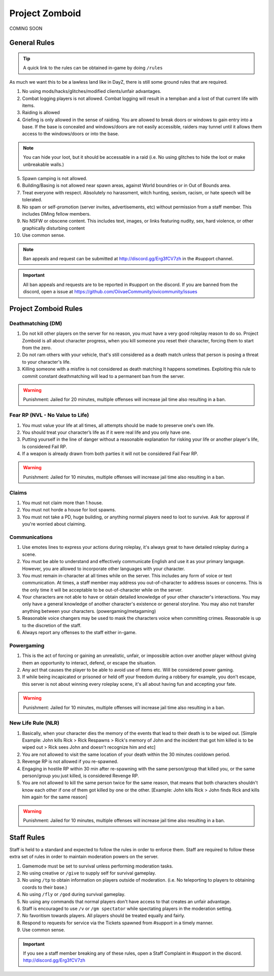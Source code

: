 Project Zomboid
=====

COMING SOON


.. _rules:

General Rules
-----------

.. TIP:: A quick link to the rules can be obtained in-game by doing ``/rules``


As much we want this to be a lawless land like in DayZ, there is still some ground rules that are required.

1. No using mods/hacks/glitches/modified clients/unfair advantages.
2. Combat logging players is not allowed. Combat logging will result in a tempban and a lost of that current life with items.
3. Raiding is allowed
4. Griefing is only allowed in the sense of raiding. You are allowed to break doors or windows to gain entry into a base. If the base is concealed and windows/doors are not easily accessible, raiders may tunnel until it allows them access to the windows/doors or into the base.

.. note:: You can hide your loot, but it should be accessable in a raid (i.e. No using glitches to hide the loot or make unbreakable walls.)

5. Spawn camping is not allowed.
6. Building/Basing is not allowed near spawn areas, against World boundries or in Out of Bounds area.
7. Treat everyone with respect. Absolutely no harassment, witch hunting, sexism, racism, or hate speech will be tolerated.
8. No spam or self-promotion (server invites, advertisements, etc) without permission from a staff member. This includes DMing fellow members.
9. No NSFW or obscene content. This includes text, images, or links featuring nudity, sex, hard violence, or other graphically disturbing content
10. Use common sense.

.. note:: Ban appeals and request can be submitted at http://discord.gg/Erg3fCV7zh in the #support channel.

.. important:: All ban appeals and requests are to be reported in #support on the discord. If you are banned from the discord, open a issue at https://github.com/OiivaeCommunity/ovicommunity/issues


Project Zomboid Rules
-----------------

Deathmatching (DM)
^^^^^^^^
1. Do not kill other players on the server for no reason, you must have a very good roleplay reason to do so. Project Zomboid is all about character progress, when you kill someone you reset their character, forcing them to start from the zero. 
2. Do not ram others with your vehicle, that's still considered as a death match unless that person is posing a threat to your character's life. 
3. Killing someone with a misfire is not considered as death matching It happens sometimes. Exploiting this rule to commit constant deathmatching will lead to a permanent ban from the server. 

.. warning:: Punishment: Jailed for 20 minutes, multiple offenses will increase jail time also resulting in a ban.

Fear RP (NVL - No Value to Life)
^^^^^^^^^
1. You must value your life at all times, all attempts should be made to preserve one's own life. 
2. You should treat your character’s life as if it were real life and you only have one.
3. Putting yourself in the line of danger without a reasonable explanation for risking your life or another player's life, Is considered Fail RP. 
4. If a weapon is already drawn from both parties it will not be considered Fail Fear RP.

.. warning:: Punishment: Jailed for 10 minutes, multiple offenses will increase jail time also resulting in a ban.

Claims
^^^^^
1. You must not claim more than 1 house.
2. You must not horde a house for loot spawns. 
3. You must not take a PD, huge building, or anything normal players need to loot to survive. Ask for approval if you're worried about claiming.

Communications
^^^^
1. Use emotes lines to express your actions during roleplay, it's always great to have detailed roleplay during a scene. 
2. You must be able to understand and effectively communicate English and use it as your primary language. However, you are allowed to incorporate other languages with your character. 
3. You must remain in-character at all times while on the server. This includes any form of voice or text communication. At times, a staff member may address you out-of-character to address issues or concerns. This is the only time it will be acceptable to be out-of-character while on the server. 
4. Your characters are not able to have or obtain detailed knowledge of your other character's interactions. You may only have a general knowledge of another character's existence or general storyline. You may also not transfer anything between your characters. (powergaming/metagaming) 
5. Reasonable voice changers may be used to mask the characters voice when committing crimes. Reasonable is up to the discretion of the staff. 
6. Always report any offenses to the staff either in-game.

Powergaming
^^^^
1. This is the act of forcing or gaining an unrealistic, unfair, or impossible action over another player without giving them an opportunity to interact, defend, or escape the situation. 
2. Any act that causes the player to be able to avoid use of items etc. Will be considered power gaming. 
3. If while being incapicated or prisoned or held off your freedom during a robbery for example, you don't escape, this server is not about winning every roleplay scene, it's all about having fun and accepting your fate. 

.. warning:: Punishment: Jailed for 10 minutes, multiple offenses will increase jail time also resulting in a ban.

New Life Rule (NLR)
^^^^
1. Basically, when your character dies the memory of the events that lead to their death is to be wiped out. [Simple Example: John kills Rick > Rick Respawns > Rick's memory of John and the incident that got him killed is to be wiped out > Rick sees John and doesn't recognize him and etc] 
2. You are not allowed to visit the same location of your death within the 30 minutes cooldown period. 
3. Revenge RP is not allowed if you re-spawned. 
4. Engaging in hostile RP within 30 min after re-spawning with the same person/group that killed you, or the same person/group you just killed, is considered Revenge RP. 
5. You are not allowed to kill the same person twice for the same reason, that means that both characters shouldn't know each other if one of them got killed by one or the other. [Example: John kills Rick > John finds Rick and kills him again for the same reason] 

.. warning:: Punishment: Jailed for 10 minutes, multiple offenses will increase jail time also resulting in a ban. 

Staff Rules
------

Staff is held to a standard and expected to follow the rules in order to enforce them. Staff are required to follow these extra set of rules in order to maintain moderation powers on the server.

1. Gamemode must be set to survival unless performing moderation tasks.
2. No using creative or ``/give`` to supply self for survival gameplay.
3. No using ``/tp`` to obtain information on players outside of moderation. (i.e. No teleporting to players to obtaining coords to their base.)
4. No using ``/fly`` or ``/god`` during survival gameplay.
5. No using any commands that normal players don't have access to that creates an unfair advantage. 
6. Staff is encouraged to use ``/v`` or ``/gm spectator`` while spectating players in the moderation setting.
7. No favoritism towards players. All players should be treated equally and fairly.
8. Respond to requests for service via the Tickets spawned from #support in a timely manner.
9. Use common sense.

.. important:: If you see a staff member breaking any of these rules, open a Staff Complaint in #support in the discord. http://discord.gg/Erg3fCV7zh 



